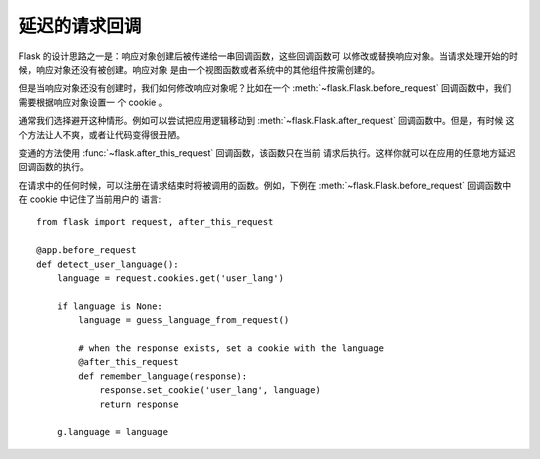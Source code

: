.. _deferred-callbacks:

延迟的请求回调
==========================

Flask 的设计思路之一是：响应对象创建后被传递给一串回调函数，这些回调函数可
以修改或替换响应对象。当请求处理开始的时候，响应对象还没有被创建。响应对象
是由一个视图函数或者系统中的其他组件按需创建的。

但是当响应对象还没有创建时，我们如何修改响应对象呢？比如在一个
:meth:`~flask.Flask.before_request` 回调函数中，我们需要根据响应对象设置一
个 cookie 。

通常我们选择避开这种情形。例如可以尝试把应用逻辑移动到
:meth:`~flask.Flask.after_request` 回调函数中。但是，有时候
这个方法让人不爽，或者让代码变得很丑陋。

变通的方法使用 :func:`~flask.after_this_request` 回调函数，该函数只在当前
请求后执行。这样你就可以在应用的任意地方延迟回调函数的执行。

在请求中的任何时候，可以注册在请求结束时将被调用的函数。例如，下例在
:meth:`~flask.Flask.before_request` 回调函数中在 cookie 中记住了当前用户的
语言::

    from flask import request, after_this_request

    @app.before_request
    def detect_user_language():
        language = request.cookies.get('user_lang')

        if language is None:
            language = guess_language_from_request()

            # when the response exists, set a cookie with the language
            @after_this_request
            def remember_language(response):
                response.set_cookie('user_lang', language)
                return response

        g.language = language
